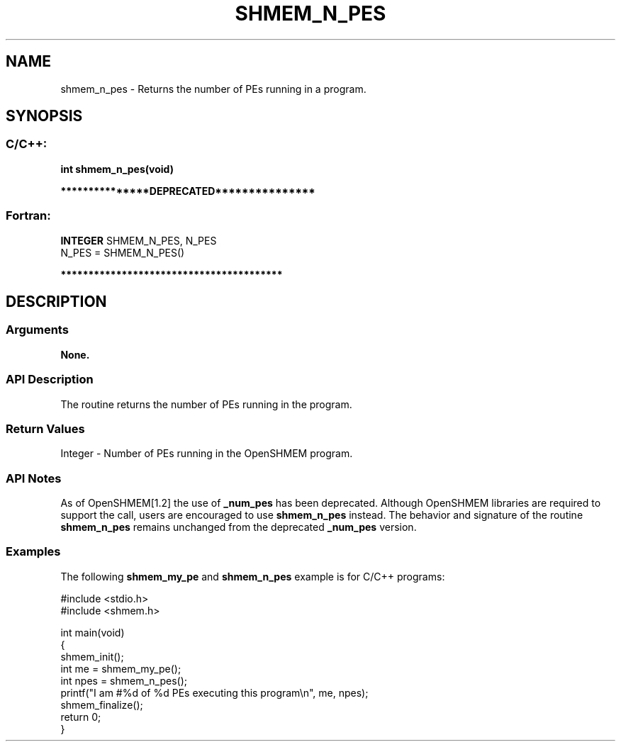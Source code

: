 .TH SHMEM_N_PES 3 "Open Source Software Solutions, Inc." "OpenSHMEM Library Documentation"
./ sectionStart
.SH NAME
shmem_n_pes \- 
Returns the number of PEs running in a program.

./ sectionEnd


./ sectionStart
.SH   SYNOPSIS
./ sectionEnd

./ sectionStart
.SS C/C++:

.B int
.B shmem\_n\_pes(void)


./ sectionEnd



./ sectionStart

.B ***************DEPRECATED***************
.SS Fortran:

.nf

.BR "INTEGER " "SHMEM_N_PES, N_PES"
N_PES = SHMEM\_N\_PES()

.fi
.B ****************************************

./ sectionEnd




./ sectionStart

.SH DESCRIPTION
.SS Arguments
.B None.
./ sectionEnd


./ sectionStart

.SS API Description

The routine returns the number of PEs running in the program.

./ sectionEnd


./ sectionStart

.SS Return Values

Integer - Number of PEs running in the OpenSHMEM program.

./ sectionEnd


./ sectionStart

.SS API Notes

As of OpenSHMEM[1.2] the use of 
.B \_num\_pes
has been
deprecated. Although OpenSHMEM libraries are required to support the call,
users are encouraged to use 
.B shmem\_n\_pes
instead. The behavior and
signature of the routine 
.B shmem\_n\_pes
remains unchanged from the
deprecated 
.B \_num\_pes
version.

./ sectionEnd



./ sectionStart
.SS Examples



The following 
.B shmem\_my\_pe
and 
.B shmem\_n\_pes
example is for
C/C++ programs:

.nf
#include <stdio.h>
#include <shmem.h>

int main(void)
{
  shmem_init();
  int me = shmem_my_pe();
  int npes = shmem_n_pes();
  printf("I am #%d of %d PEs executing this program\\n", me, npes);
  shmem_finalize();
  return 0;
}
.fi





